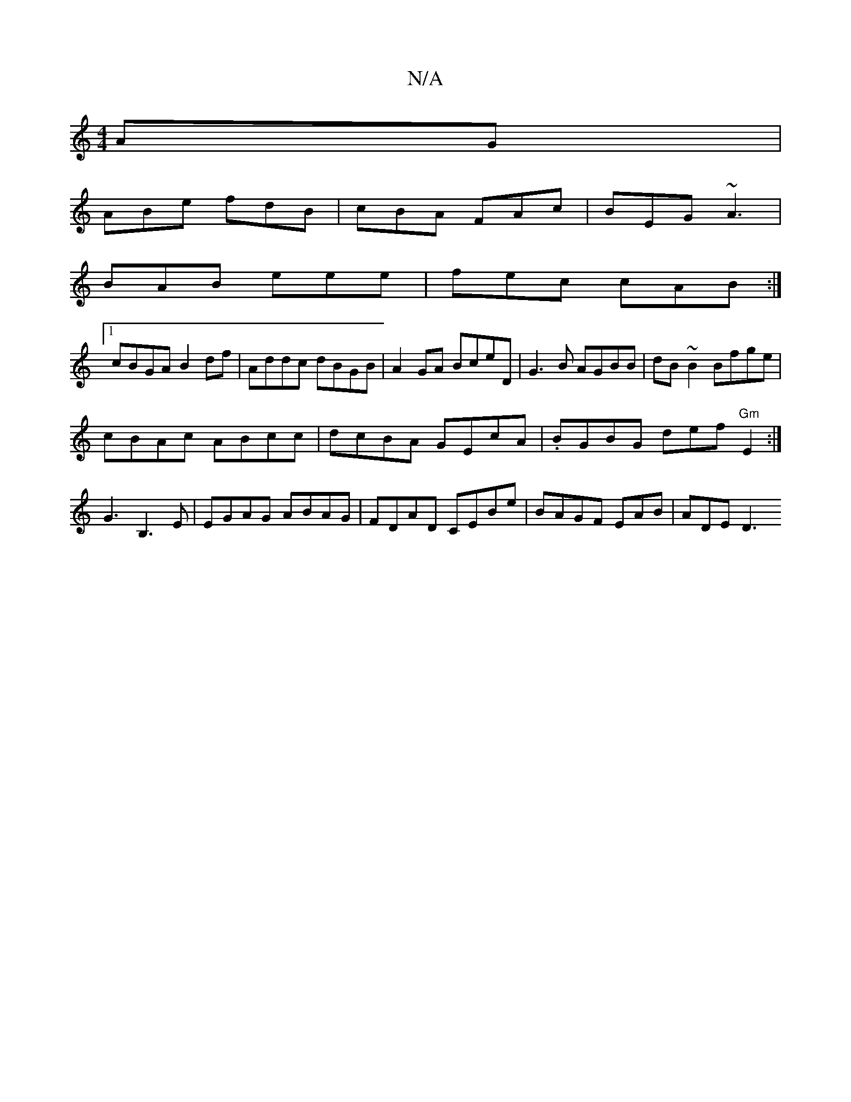 X:1
T:N/A
M:4/4
R:N/A
K:Cmajor
AG |
ABe fdB | cBA FAc | BEG ~A3 |
BAB eee | fec cAB :|
[1 cBGA B2df|Addc dBGB|A2GA BceD|G3B AGBB|dB~B2 Bfge|
cBAc ABcc|dcBA GEcA|.BGBG def"Gm"E2:|
G3 B,3E | EGAG ABAG | FDAD CEBe | BAGF EAB= | ADE D3